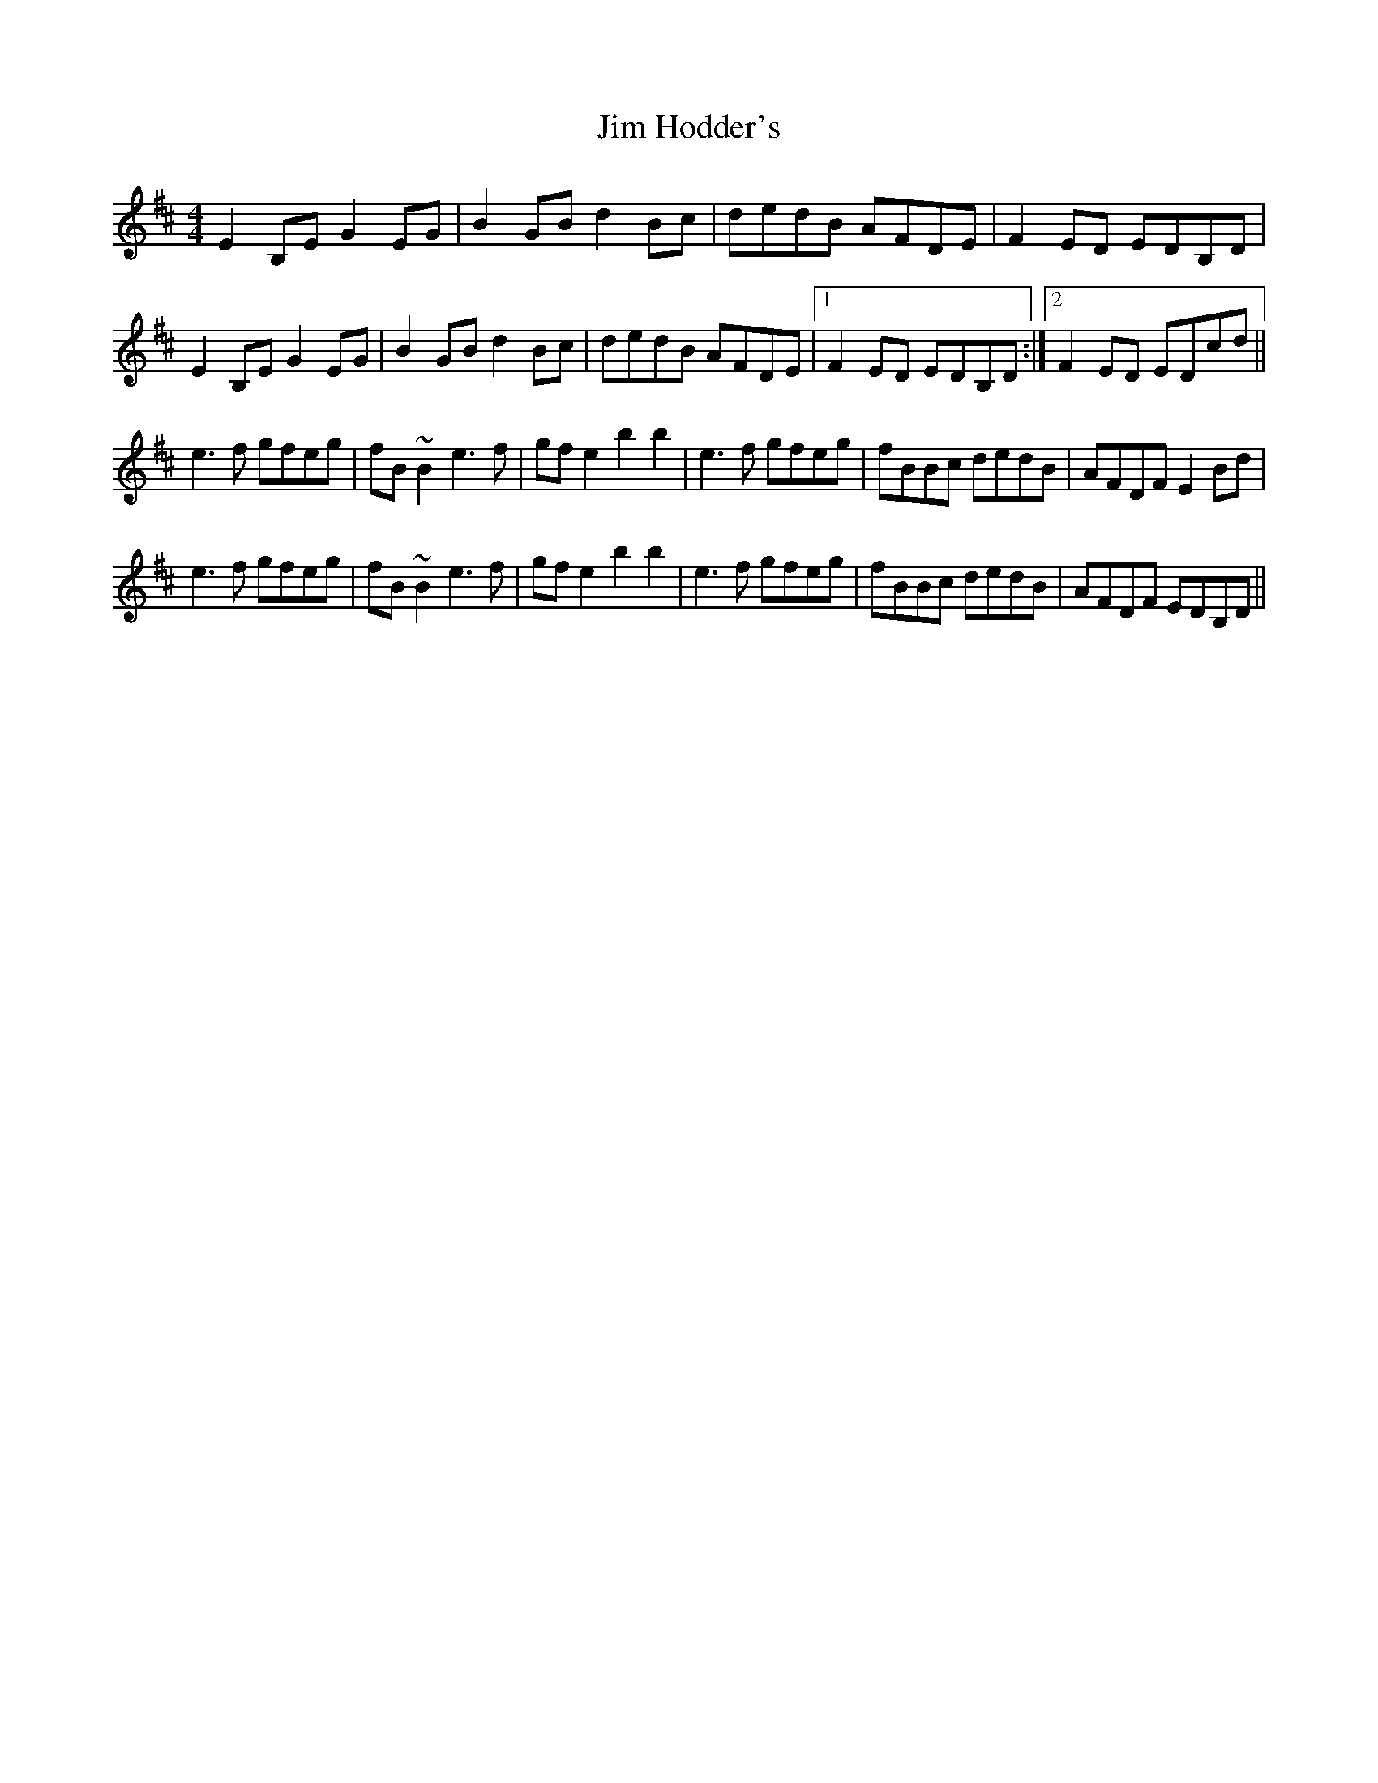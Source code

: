 X: 19983
T: Jim Hodder's
R: reel
M: 4/4
K: Edorian
E2B,E G2EG|B2GB d2Bc|dedB AFDE|F2ED EDB,D|
E2B,E G2EG|B2GB d2Bc|dedB AFDE|1 F2ED EDB,D:|2 F2ED EDcd||
e3f gfeg|fB~B2 e3f|gfe2 b2b2|e3f gfeg|fBBc dedB|AFDF E2Bd|
e3f gfeg|fB~B2 e3f|gfe2 b2b2|e3f gfeg|fBBc dedB|AFDF EDB,D||

